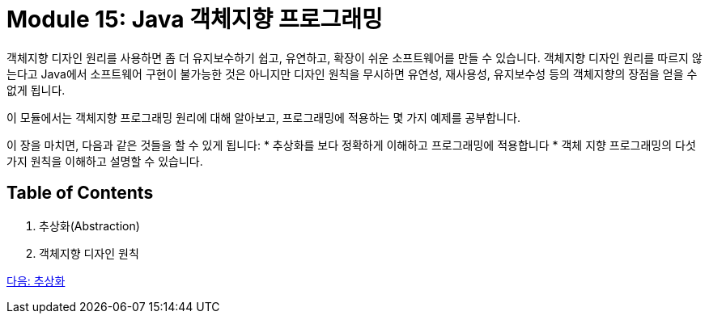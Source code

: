 = Module 15: Java 객체지향 프로그래밍

객체지향 디자인 원리를 사용하면 좀 더 유지보수하기 쉽고, 유연하고, 확장이 쉬운 소프트웨어를 만들 수 있습니다. 객체지향 디자인 원리를 따르지 않는다고 Java에서 소프트웨어 구현이 불가능한 것은 아니지만 디자인 원칙을 무시하면 유연성, 재사용성, 유지보수성 등의 객체지향의 장점을 얻을 수 없게 됩니다.

이 모듈에서는 객체지향 프로그래밍 원리에 대해 알아보고, 프로그래밍에 적용하는 몇 가지 예제를 공부합니다.

이 장을 마치면, 다음과 같은 것들을 할 수 있게 됩니다:
* 추상화를 보다 정확하게 이해하고 프로그래밍에 적용합니다
* 객체 지향 프로그래밍의 다섯가지 원칙을 이해하고 설명할 수 있습니다.

== Table of Contents

1. 추상화(Abstraction)
2. 객체지향 디자인 원칙

link:./oop/01_abstraction.adoc[다음: 추상화]